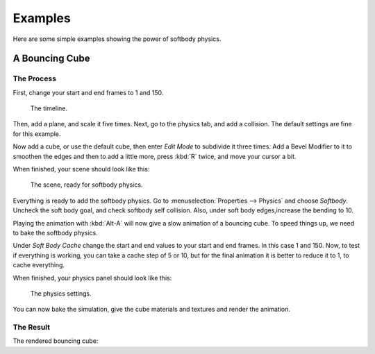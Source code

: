 
********
Examples
********

Here are some simple examples showing the power of softbody physics.


A Bouncing Cube
===============

The Process
-----------

First, change your start and end frames to 1 and 150.

.. figure:: /images/physics_soft-body_examples_timeline.png
   :width: 600px

   The timeline.

Then, add a plane, and scale it five times. Next, go to the physics tab, and add a collision.
The default settings are fine for this example.

Now add a cube, or use the default cube, then enter *Edit Mode* to subdivide it three times.
Add a Bevel Modifier to it to smoothen the edges and then to add a little more,
press :kbd:`R` twice, and move your cursor a bit.

When finished, your scene should look like this:

.. figure:: /images/physics_soft-body_examples_scene-ready.png
   :width: 400px

   The scene, ready for softbody physics.

Everything is ready to add the softbody physics.
Go to :menuselection:`Properties --> Physics` and choose *Softbody*.
Uncheck the soft body goal, and check softbody self collision.
Also, under soft body edges,increase the bending to 10.

Playing the animation with :kbd:`Alt-A` will now give a slow animation of a bouncing cube.
To speed things up, we need to bake the softbody physics.

Under *Soft Body Cache* change the start and end values to your start and end frames. In this case 1 and 150.
Now, to test if everything is working, you can take a cache step of 5 or 10,
but for the final animation it is better to reduce it to 1, to cache everything.

When finished, your physics panel should look like this:

.. figure:: /images/physics_soft-body_examples_physics-settings.jpg
   :width: 500px

   The physics settings.

You can now bake the simulation, give the cube materials and textures and render the animation.


The Result
----------

The rendered bouncing cube:

.. youtube:: 3PzgB9jw9iA

